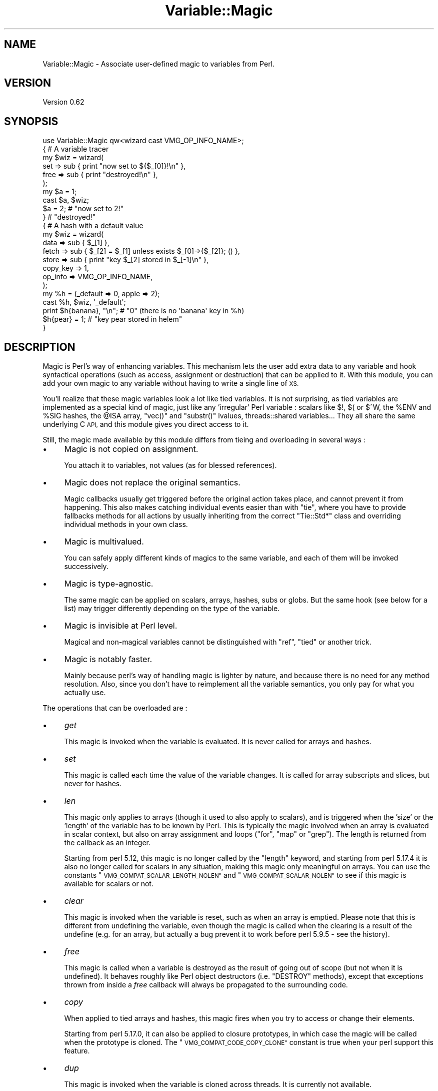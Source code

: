 .\" Automatically generated by Pod::Man 4.14 (Pod::Simple 3.40)
.\"
.\" Standard preamble:
.\" ========================================================================
.de Sp \" Vertical space (when we can't use .PP)
.if t .sp .5v
.if n .sp
..
.de Vb \" Begin verbatim text
.ft CW
.nf
.ne \\$1
..
.de Ve \" End verbatim text
.ft R
.fi
..
.\" Set up some character translations and predefined strings.  \*(-- will
.\" give an unbreakable dash, \*(PI will give pi, \*(L" will give a left
.\" double quote, and \*(R" will give a right double quote.  \*(C+ will
.\" give a nicer C++.  Capital omega is used to do unbreakable dashes and
.\" therefore won't be available.  \*(C` and \*(C' expand to `' in nroff,
.\" nothing in troff, for use with C<>.
.tr \(*W-
.ds C+ C\v'-.1v'\h'-1p'\s-2+\h'-1p'+\s0\v'.1v'\h'-1p'
.ie n \{\
.    ds -- \(*W-
.    ds PI pi
.    if (\n(.H=4u)&(1m=24u) .ds -- \(*W\h'-12u'\(*W\h'-12u'-\" diablo 10 pitch
.    if (\n(.H=4u)&(1m=20u) .ds -- \(*W\h'-12u'\(*W\h'-8u'-\"  diablo 12 pitch
.    ds L" ""
.    ds R" ""
.    ds C` ""
.    ds C' ""
'br\}
.el\{\
.    ds -- \|\(em\|
.    ds PI \(*p
.    ds L" ``
.    ds R" ''
.    ds C`
.    ds C'
'br\}
.\"
.\" Escape single quotes in literal strings from groff's Unicode transform.
.ie \n(.g .ds Aq \(aq
.el       .ds Aq '
.\"
.\" If the F register is >0, we'll generate index entries on stderr for
.\" titles (.TH), headers (.SH), subsections (.SS), items (.Ip), and index
.\" entries marked with X<> in POD.  Of course, you'll have to process the
.\" output yourself in some meaningful fashion.
.\"
.\" Avoid warning from groff about undefined register 'F'.
.de IX
..
.nr rF 0
.if \n(.g .if rF .nr rF 1
.if (\n(rF:(\n(.g==0)) \{\
.    if \nF \{\
.        de IX
.        tm Index:\\$1\t\\n%\t"\\$2"
..
.        if !\nF==2 \{\
.            nr % 0
.            nr F 2
.        \}
.    \}
.\}
.rr rF
.\" ========================================================================
.\"
.IX Title "Variable::Magic 3"
.TH Variable::Magic 3 "2017-11-04" "perl v5.32.0" "User Contributed Perl Documentation"
.\" For nroff, turn off justification.  Always turn off hyphenation; it makes
.\" way too many mistakes in technical documents.
.if n .ad l
.nh
.SH "NAME"
Variable::Magic \- Associate user\-defined magic to variables from Perl.
.SH "VERSION"
.IX Header "VERSION"
Version 0.62
.SH "SYNOPSIS"
.IX Header "SYNOPSIS"
.Vb 1
\&    use Variable::Magic qw<wizard cast VMG_OP_INFO_NAME>;
\&
\&    { # A variable tracer
\&     my $wiz = wizard(
\&      set  => sub { print "now set to ${$_[0]}!\en" },
\&      free => sub { print "destroyed!\en" },
\&     );
\&
\&     my $a = 1;
\&     cast $a, $wiz;
\&     $a = 2;        # "now set to 2!"
\&    }               # "destroyed!"
\&
\&    { # A hash with a default value
\&     my $wiz = wizard(
\&      data     => sub { $_[1] },
\&      fetch    => sub { $_[2] = $_[1] unless exists $_[0]\->{$_[2]}; () },
\&      store    => sub { print "key $_[2] stored in $_[\-1]\en" },
\&      copy_key => 1,
\&      op_info  => VMG_OP_INFO_NAME,
\&     );
\&
\&     my %h = (_default => 0, apple => 2);
\&     cast %h, $wiz, \*(Aq_default\*(Aq;
\&     print $h{banana}, "\en"; # "0" (there is no \*(Aqbanana\*(Aq key in %h)
\&     $h{pear} = 1;           # "key pear stored in helem"
\&    }
.Ve
.SH "DESCRIPTION"
.IX Header "DESCRIPTION"
Magic is Perl's way of enhancing variables.
This mechanism lets the user add extra data to any variable and hook syntactical operations (such as access, assignment or destruction) that can be applied to it.
With this module, you can add your own magic to any variable without having to write a single line of \s-1XS.\s0
.PP
You'll realize that these magic variables look a lot like tied variables.
It is not surprising, as tied variables are implemented as a special kind of magic, just like any 'irregular' Perl variable : scalars like \f(CW$!\fR, \f(CW$(\fR or \f(CW$^W\fR, the \f(CW%ENV\fR and \f(CW%SIG\fR hashes, the \f(CW@ISA\fR array,  \f(CW\*(C`vec()\*(C'\fR and \f(CW\*(C`substr()\*(C'\fR lvalues, threads::shared variables...
They all share the same underlying C \s-1API,\s0 and this module gives you direct access to it.
.PP
Still, the magic made available by this module differs from tieing and overloading in several ways :
.IP "\(bu" 4
Magic is not copied on assignment.
.Sp
You attach it to variables, not values (as for blessed references).
.IP "\(bu" 4
Magic does not replace the original semantics.
.Sp
Magic callbacks usually get triggered before the original action takes place, and cannot prevent it from happening.
This also makes catching individual events easier than with \f(CW\*(C`tie\*(C'\fR, where you have to provide fallbacks methods for all actions by usually inheriting from the correct \f(CW\*(C`Tie::Std*\*(C'\fR class and overriding individual methods in your own class.
.IP "\(bu" 4
Magic is multivalued.
.Sp
You can safely apply different kinds of magics to the same variable, and each of them will be invoked successively.
.IP "\(bu" 4
Magic is type-agnostic.
.Sp
The same magic can be applied on scalars, arrays, hashes, subs or globs.
But the same hook (see below for a list) may trigger differently depending on the type of the variable.
.IP "\(bu" 4
Magic is invisible at Perl level.
.Sp
Magical and non-magical variables cannot be distinguished with \f(CW\*(C`ref\*(C'\fR, \f(CW\*(C`tied\*(C'\fR or another trick.
.IP "\(bu" 4
Magic is notably faster.
.Sp
Mainly because perl's way of handling magic is lighter by nature, and because there is no need for any method resolution.
Also, since you don't have to reimplement all the variable semantics, you only pay for what you actually use.
.PP
The operations that can be overloaded are :
.IP "\(bu" 4
\&\fIget\fR
.Sp
This magic is invoked when the variable is evaluated.
It is never called for arrays and hashes.
.IP "\(bu" 4
\&\fIset\fR
.Sp
This magic is called each time the value of the variable changes.
It is called for array subscripts and slices, but never for hashes.
.IP "\(bu" 4
\&\fIlen\fR
.Sp
This magic only applies to arrays (though it used to also apply to scalars), and is triggered when the 'size' or the 'length' of the variable has to be known by Perl.
This is typically the magic involved when an array is evaluated in scalar context, but also on array assignment and loops (\f(CW\*(C`for\*(C'\fR, \f(CW\*(C`map\*(C'\fR or \f(CW\*(C`grep\*(C'\fR).
The length is returned from the callback as an integer.
.Sp
Starting from perl 5.12, this magic is no longer called by the \f(CW\*(C`length\*(C'\fR keyword, and starting from perl 5.17.4 it is also no longer called for scalars in any situation, making this magic only meaningful on arrays.
You can use the constants \*(L"\s-1VMG_COMPAT_SCALAR_LENGTH_NOLEN\*(R"\s0 and \*(L"\s-1VMG_COMPAT_SCALAR_NOLEN\*(R"\s0 to see if this magic is available for scalars or not.
.IP "\(bu" 4
\&\fIclear\fR
.Sp
This magic is invoked when the variable is reset, such as when an array is emptied.
Please note that this is different from undefining the variable, even though the magic is called when the clearing is a result of the undefine (e.g. for an array, but actually a bug prevent it to work before perl 5.9.5 \- see the history).
.IP "\(bu" 4
\&\fIfree\fR
.Sp
This magic is called when a variable is destroyed as the result of going out of scope (but not when it is undefined).
It behaves roughly like Perl object destructors (i.e. \f(CW\*(C`DESTROY\*(C'\fR methods), except that exceptions thrown from inside a \fIfree\fR callback will always be propagated to the surrounding code.
.IP "\(bu" 4
\&\fIcopy\fR
.Sp
When applied to tied arrays and hashes, this magic fires when you try to access or change their elements.
.Sp
Starting from perl 5.17.0, it can also be applied to closure prototypes, in which case the magic will be called when the prototype is cloned.
The \*(L"\s-1VMG_COMPAT_CODE_COPY_CLONE\*(R"\s0 constant is true when your perl support this feature.
.IP "\(bu" 4
\&\fIdup\fR
.Sp
This magic is invoked when the variable is cloned across threads.
It is currently not available.
.IP "\(bu" 4
\&\fIlocal\fR
.Sp
When this magic is set on a variable, all subsequent localizations of the variable will trigger the callback.
It is available on your perl if and only if \f(CW\*(C`MGf_LOCAL\*(C'\fR is true.
.PP
The following actions only apply to hashes and are available if and only if \*(L"\s-1VMG_UVAR\*(R"\s0 is true.
They are referred to as \fIuvar\fR magics.
.IP "\(bu" 4
\&\fIfetch\fR
.Sp
This magic is invoked each time an element is fetched from the hash.
.IP "\(bu" 4
\&\fIstore\fR
.Sp
This one is called when an element is stored into the hash.
.IP "\(bu" 4
\&\fIexists\fR
.Sp
This magic fires when a key is tested for existence in the hash.
.IP "\(bu" 4
\&\fIdelete\fR
.Sp
This magic is triggered when a key is deleted in the hash, regardless of whether the key actually exists in it.
.PP
You can refer to the tests to have more insight of where the different magics are invoked.
.SH "FUNCTIONS"
.IX Header "FUNCTIONS"
.ie n .SS """wizard"""
.el .SS "\f(CWwizard\fP"
.IX Subsection "wizard"
.Vb 10
\&    wizard(
\&     data     => sub { ... },
\&     get      => sub { my ($ref, $data [, $op]) = @_; ... },
\&     set      => sub { my ($ref, $data [, $op]) = @_; ... },
\&     len      => sub {
\&      my ($ref, $data, $len [, $op]) = @_; ... ; return $newlen
\&     },
\&     clear    => sub { my ($ref, $data [, $op]) = @_; ... },
\&     free     => sub { my ($ref, $data [, $op]) = @_, ... },
\&     copy     => sub { my ($ref, $data, $key, $elt [, $op]) = @_; ... },
\&     local    => sub { my ($ref, $data [, $op]) = @_; ... },
\&     fetch    => sub { my ($ref, $data, $key [, $op]) = @_; ... },
\&     store    => sub { my ($ref, $data, $key [, $op]) = @_; ... },
\&     exists   => sub { my ($ref, $data, $key [, $op]) = @_; ... },
\&     delete   => sub { my ($ref, $data, $key [, $op]) = @_; ... },
\&     copy_key => $bool,
\&     op_info  => [ 0 | VMG_OP_INFO_NAME | VMG_OP_INFO_OBJECT ],
\&    )
.Ve
.PP
This function creates a 'wizard', an opaque object that holds the magic information.
It takes a list of keys / values as argument, whose keys can be :
.IP "\(bu" 4
\&\f(CW\*(C`data\*(C'\fR
.Sp
A code (or string) reference to a private data constructor.
It is called in scalar context each time the magic is cast onto a variable, with \f(CW$_[0]\fR being a reference to this variable and \f(CW@_[1 .. @_\-1]\fR being all extra arguments that were passed to \*(L"cast\*(R".
The scalar returned from this call is then attached to the variable and can be retrieved later with \*(L"getdata\*(R".
.IP "\(bu" 4
\&\f(CW\*(C`get\*(C'\fR, \f(CW\*(C`set\*(C'\fR, \f(CW\*(C`len\*(C'\fR, \f(CW\*(C`clear\*(C'\fR, \f(CW\*(C`free\*(C'\fR, \f(CW\*(C`copy\*(C'\fR, \f(CW\*(C`local\*(C'\fR, \f(CW\*(C`fetch\*(C'\fR, \f(CW\*(C`store\*(C'\fR, \f(CW\*(C`exists\*(C'\fR and \f(CW\*(C`delete\*(C'\fR
.Sp
Code (or string) references to the respective magic callbacks.
You don't have to specify all of them : the magic corresponding to undefined entries will simply not be hooked.
.Sp
When those callbacks are executed, \f(CW$_[0]\fR is a reference to the magic variable and \f(CW$_[1]\fR is the associated private data (or \f(CW\*(C`undef\*(C'\fR when no private data constructor is supplied with the wizard).
Other arguments depend on which kind of magic is involved :
.RS 4
.IP "\(bu" 8
\&\fIlen\fR
.Sp
\&\f(CW$_[2]\fR contains the natural, non-magical length of the variable (which can only be a scalar or an array as \fIlen\fR magic is only relevant for these types).
The callback is expected to return the new scalar or array length to use, or \f(CW\*(C`undef\*(C'\fR to default to the normal length.
.IP "\(bu" 8
\&\fIcopy\fR
.Sp
When the variable for which the magic is invoked is an array or an hash, \f(CW$_[2]\fR is a either an alias or a copy of the current key, and \f(CW$_[3]\fR is an alias to the current element (i.e. the value).
Since \f(CW$_[2]\fR might be a copy, it is useless to try to change it or cast magic on it.
.Sp
Starting from perl 5.17.0, this magic can also be called for code references.
In this case, \f(CW$_[2]\fR is always \f(CW\*(C`undef\*(C'\fR and \f(CW$_[3]\fR is a reference to the cloned anonymous subroutine.
.IP "\(bu" 8
\&\fIfetch\fR, \fIstore\fR, \fIexists\fR and \fIdelete\fR
.Sp
\&\f(CW$_[2]\fR is an alias to the current key.
Note that \f(CW$_[2]\fR may rightfully be readonly if the key comes from a bareword, and as such it is unsafe to assign to it.
You can ask for a copy instead by passing \f(CW\*(C`copy_key => 1\*(C'\fR to \*(L"wizard\*(R" which, at the price of a small performance hit, allows you to safely assign to \f(CW$_[2]\fR in order to e.g. redirect the action to another key.
.RE
.RS 4
.Sp
Finally, if \f(CW\*(C`op_info => $num\*(C'\fR is also passed to \f(CW\*(C`wizard\*(C'\fR, then one extra element is appended to \f(CW@_\fR.
Its nature depends on the value of \f(CW$num\fR :
.IP "\(bu" 8
\&\f(CW\*(C`VMG_OP_INFO_NAME\*(C'\fR
.Sp
\&\f(CW$_[\-1]\fR is the current op name.
.IP "\(bu" 8
\&\f(CW\*(C`VMG_OP_INFO_OBJECT\*(C'\fR
.Sp
\&\f(CW$_[\-1]\fR is the \f(CW\*(C`B::OP\*(C'\fR object for the current op.
.RE
.RS 4
.Sp
Both result in a small performance hit, but just getting the name is lighter than getting the op object.
.Sp
These callbacks are always executed in scalar context.
The returned value is coerced into a signed integer, which is then passed straight to the perl magic \s-1API.\s0
However, note that perl currently only cares about the return value of the \fIlen\fR magic callback and ignores all the others.
Starting with Variable::Magic 0.58, a reference returned from a non\-\fIlen\fR magic callback will not be destroyed immediately but will be allowed to survive until the end of the statement that triggered the magic.
This lets you use this return value as a token for triggering a destructor after the original magic action takes place.
You can see an example of this technique in the cookbook.
.RE
.PP
Each callback can be specified as :
.IP "\(bu" 4
a code reference, which will be called as a subroutine.
.IP "\(bu" 4
a string reference, where the string denotes which subroutine is to be called when magic is triggered.
If the subroutine name is not fully qualified, then the current package at the time the magic is invoked will be used instead.
.IP "\(bu" 4
a reference to \f(CW\*(C`undef\*(C'\fR, in which case a no-op magic callback is installed instead of the default one.
This may especially be helpful for \fIlocal\fR magic, where an empty callback prevents magic from being copied during localization.
.PP
Note that \fIfree\fR magic is never called during global destruction, as there is no way to ensure that the wizard object and the callback were not destroyed before the variable.
.PP
Here is a simple usage example :
.PP
.Vb 6
\&    # A simple scalar tracer
\&    my $wiz = wizard(
\&     get  => sub { print STDERR "got ${$_[0]}\en" },
\&     set  => sub { print STDERR "set to ${$_[0]}\en" },
\&     free => sub { print STDERR "${$_[0]} was deleted\en" },
\&    );
.Ve
.ie n .SS """cast"""
.el .SS "\f(CWcast\fP"
.IX Subsection "cast"
.Vb 1
\&    cast [$@%&*]var, $wiz, @args
.Ve
.PP
This function associates \f(CW$wiz\fR magic to the supplied variable, without overwriting any other kind of magic.
It returns true on success or when \f(CW$wiz\fR magic is already attached, and croaks on error.
When \f(CW$wiz\fR provides a data constructor, it is called just before magic is cast onto the variable, and it receives a reference to the target variable in \f(CW$_[0]\fR and the content of \f(CW@args\fR in \f(CW@_[1 .. @args]\fR.
Otherwise, \f(CW@args\fR is ignored.
.PP
.Vb 3
\&    # Casts $wiz onto $x, passing (\e$x, \*(Aq1\*(Aq) to the data constructor.
\&    my $x;
\&    cast $x, $wiz, 1;
.Ve
.PP
The \f(CW\*(C`var\*(C'\fR argument can be an array or hash value.
Magic for these scalars behaves like for any other, except that it is dispelled when the entry is deleted from the container.
For example, if you want to call \f(CW\*(C`POSIX::tzset\*(C'\fR each time the \f(CW\*(AqTZ\*(Aq\fR environment variable is changed in \f(CW%ENV\fR, you can use :
.PP
.Vb 2
\&    use POSIX;
\&    cast $ENV{TZ}, wizard set => sub { POSIX::tzset(); () };
.Ve
.PP
If you want to handle the possible deletion of the \f(CW\*(AqTZ\*(Aq\fR entry, you must also specify \fIstore\fR magic.
.ie n .SS """getdata"""
.el .SS "\f(CWgetdata\fP"
.IX Subsection "getdata"
.Vb 1
\&    getdata [$@%&*]var, $wiz
.Ve
.PP
This accessor fetches the private data associated with the magic \f(CW$wiz\fR in the variable.
It croaks when \f(CW$wiz\fR does not represent a valid magic object, and returns an empty list if no such magic is attached to the variable or when the wizard has no data constructor.
.PP
.Vb 3
\&    # Get the data attached to $wiz in $x, or undef if $wiz
\&    # did not attach any.
\&    my $data = getdata $x, $wiz;
.Ve
.ie n .SS """dispell"""
.el .SS "\f(CWdispell\fP"
.IX Subsection "dispell"
.Vb 1
\&    dispell [$@%&*]variable, $wiz
.Ve
.PP
The exact opposite of \*(L"cast\*(R" : it dissociates \f(CW$wiz\fR magic from the variable.
This function returns true on success, \f(CW0\fR when no magic represented by \f(CW$wiz\fR could be found in the variable, and croaks if the supplied wizard is invalid.
.PP
.Vb 2
\&    # Dispell now.
\&    die \*(Aqno such magic in $x\*(Aq unless dispell $x, $wiz;
.Ve
.SH "CONSTANTS"
.IX Header "CONSTANTS"
.ie n .SS """MGf_COPY"""
.el .SS "\f(CWMGf_COPY\fP"
.IX Subsection "MGf_COPY"
Evaluates to true if and only if the \fIcopy\fR magic is available.
This is the case for perl 5.7.3 and greater, which is ensured by the requirements of this module.
.ie n .SS """MGf_DUP"""
.el .SS "\f(CWMGf_DUP\fP"
.IX Subsection "MGf_DUP"
Evaluates to true if and only if the \fIdup\fR magic is available.
This is the case for perl 5.7.3 and greater, which is ensured by the requirements of this module.
.ie n .SS """MGf_LOCAL"""
.el .SS "\f(CWMGf_LOCAL\fP"
.IX Subsection "MGf_LOCAL"
Evaluates to true if and only if the \fIlocal\fR magic is available.
This is the case for perl 5.9.3 and greater.
.ie n .SS """VMG_UVAR"""
.el .SS "\f(CWVMG_UVAR\fP"
.IX Subsection "VMG_UVAR"
When this constant is true, you can use the \fIfetch\fR, \fIstore\fR, \fIexists\fR and \fIdelete\fR magics on hashes.
Initial \*(L"\s-1VMG_UVAR\*(R"\s0 capability was introduced in perl 5.9.5, with a fully functional implementation shipped with perl 5.10.0.
.ie n .SS """VMG_COMPAT_SCALAR_LENGTH_NOLEN"""
.el .SS "\f(CWVMG_COMPAT_SCALAR_LENGTH_NOLEN\fP"
.IX Subsection "VMG_COMPAT_SCALAR_LENGTH_NOLEN"
True for perls that don't call \fIlen\fR magic when taking the \f(CW\*(C`length\*(C'\fR of a magical scalar.
.ie n .SS """VMG_COMPAT_SCALAR_NOLEN"""
.el .SS "\f(CWVMG_COMPAT_SCALAR_NOLEN\fP"
.IX Subsection "VMG_COMPAT_SCALAR_NOLEN"
True for perls that don't call \fIlen\fR magic on scalars.
Implies \*(L"\s-1VMG_COMPAT_SCALAR_LENGTH_NOLEN\*(R"\s0.
.ie n .SS """VMG_COMPAT_ARRAY_PUSH_NOLEN"""
.el .SS "\f(CWVMG_COMPAT_ARRAY_PUSH_NOLEN\fP"
.IX Subsection "VMG_COMPAT_ARRAY_PUSH_NOLEN"
True for perls that don't call \fIlen\fR magic when you push an element in a magical array.
Starting from perl 5.11.0, this only refers to pushes in non-void context and hence is false.
.ie n .SS """VMG_COMPAT_ARRAY_PUSH_NOLEN_VOID"""
.el .SS "\f(CWVMG_COMPAT_ARRAY_PUSH_NOLEN_VOID\fP"
.IX Subsection "VMG_COMPAT_ARRAY_PUSH_NOLEN_VOID"
True for perls that don't call \fIlen\fR magic when you push in void context an element in a magical array.
.ie n .SS """VMG_COMPAT_ARRAY_UNSHIFT_NOLEN_VOID"""
.el .SS "\f(CWVMG_COMPAT_ARRAY_UNSHIFT_NOLEN_VOID\fP"
.IX Subsection "VMG_COMPAT_ARRAY_UNSHIFT_NOLEN_VOID"
True for perls that don't call \fIlen\fR magic when you unshift in void context an element in a magical array.
.ie n .SS """VMG_COMPAT_ARRAY_UNDEF_CLEAR"""
.el .SS "\f(CWVMG_COMPAT_ARRAY_UNDEF_CLEAR\fP"
.IX Subsection "VMG_COMPAT_ARRAY_UNDEF_CLEAR"
True for perls that call \fIclear\fR magic when undefining magical arrays.
.ie n .SS """VMG_COMPAT_HASH_DELETE_NOUVAR_VOID"""
.el .SS "\f(CWVMG_COMPAT_HASH_DELETE_NOUVAR_VOID\fP"
.IX Subsection "VMG_COMPAT_HASH_DELETE_NOUVAR_VOID"
True for perls that don't call \fIdelete\fR magic when you delete an element from a hash in void context.
.ie n .SS """VMG_COMPAT_CODE_COPY_CLONE"""
.el .SS "\f(CWVMG_COMPAT_CODE_COPY_CLONE\fP"
.IX Subsection "VMG_COMPAT_CODE_COPY_CLONE"
True for perls that call \fIcopy\fR magic when a magical closure prototype is cloned.
.ie n .SS """VMG_COMPAT_GLOB_GET"""
.el .SS "\f(CWVMG_COMPAT_GLOB_GET\fP"
.IX Subsection "VMG_COMPAT_GLOB_GET"
True for perls that call \fIget\fR magic for operations on globs.
.ie n .SS """VMG_PERL_PATCHLEVEL"""
.el .SS "\f(CWVMG_PERL_PATCHLEVEL\fP"
.IX Subsection "VMG_PERL_PATCHLEVEL"
The perl patchlevel this module was built with, or \f(CW0\fR for non-debugging perls.
.ie n .SS """VMG_THREADSAFE"""
.el .SS "\f(CWVMG_THREADSAFE\fP"
.IX Subsection "VMG_THREADSAFE"
True if and only if this module could have been built with thread-safety features enabled.
.ie n .SS """VMG_FORKSAFE"""
.el .SS "\f(CWVMG_FORKSAFE\fP"
.IX Subsection "VMG_FORKSAFE"
True if and only if this module could have been built with fork-safety features enabled.
This is always true except on Windows where it is false for perl 5.10.0 and below.
.ie n .SS """VMG_OP_INFO_NAME"""
.el .SS "\f(CWVMG_OP_INFO_NAME\fP"
.IX Subsection "VMG_OP_INFO_NAME"
Value to pass with \f(CW\*(C`op_info\*(C'\fR to get the current op name in the magic callbacks.
.ie n .SS """VMG_OP_INFO_OBJECT"""
.el .SS "\f(CWVMG_OP_INFO_OBJECT\fP"
.IX Subsection "VMG_OP_INFO_OBJECT"
Value to pass with \f(CW\*(C`op_info\*(C'\fR to get a \f(CW\*(C`B::OP\*(C'\fR object representing the current op in the magic callbacks.
.SH "COOKBOOK"
.IX Header "COOKBOOK"
.SS "Associate an object to any perl variable"
.IX Subsection "Associate an object to any perl variable"
This technique can be useful for passing user data through limited APIs.
It is similar to using inside-out objects, but without the drawback of having to implement a complex destructor.
.PP
.Vb 2
\&    {
\&     package Magical::UserData;
\&
\&     use Variable::Magic qw<wizard cast getdata>;
\&
\&     my $wiz = wizard data => sub { \e$_[1] };
\&
\&     sub ud (\e[$@%*&]) : lvalue {
\&      my ($var) = @_;
\&      my $data = &getdata($var, $wiz);
\&      unless (defined $data) {
\&       $data = \e(my $slot);
\&       &cast($var, $wiz, $slot)
\&                 or die "Couldn\*(Aqt cast UserData magic onto the variable";
\&      }
\&      $$data;
\&     }
\&    }
\&
\&    {
\&     BEGIN { *ud = \e&Magical::UserData::ud }
\&
\&     my $cb;
\&     $cb = sub { print \*(AqHello, \*(Aq, ud(&$cb), "!\en" };
\&
\&     ud(&$cb) = \*(Aqworld\*(Aq;
\&     $cb\->(); # Hello, world!
\&    }
.Ve
.SS "Recursively cast magic on datastructures"
.IX Subsection "Recursively cast magic on datastructures"
\&\f(CW\*(C`cast\*(C'\fR can be called from any magical callback, and in particular from \f(CW\*(C`data\*(C'\fR.
This allows you to recursively cast magic on datastructures :
.PP
.Vb 10
\&    my $wiz;
\&    $wiz = wizard data => sub {
\&     my ($var, $depth) = @_;
\&     $depth ||= 0;
\&     my $r = ref $var;
\&     if ($r eq \*(AqARRAY\*(Aq) {
\&      &cast((ref() ? $_ : \e$_), $wiz, $depth + 1) for @$var;
\&     } elsif ($r eq \*(AqHASH\*(Aq) {
\&      &cast((ref() ? $_ : \e$_), $wiz, $depth + 1) for values %$var;
\&     }
\&     return $depth;
\&    },
\&    free => sub {
\&     my ($var, $depth) = @_;
\&     my $r = ref $var;
\&     print "free $r at depth $depth\en";
\&     ();
\&    };
\&
\&    {
\&     my %h = (
\&      a => [ 1, 2 ],
\&      b => { c => 3 }
\&     );
\&     cast %h, $wiz;
\&    }
.Ve
.PP
When \f(CW%h\fR goes out of scope, this prints something among the lines of :
.PP
.Vb 6
\&    free HASH at depth 0
\&    free HASH at depth 1
\&    free SCALAR at depth 2
\&    free ARRAY at depth 1
\&    free SCALAR at depth 3
\&    free SCALAR at depth 3
.Ve
.PP
Of course, this example does nothing with the values that are added after the \f(CW\*(C`cast\*(C'\fR.
.SS "Delayed magic actions"
.IX Subsection "Delayed magic actions"
Starting with Variable::Magic 0.58, the return value of the magic callbacks can be used to delay the action until after the original action takes place :
.PP
.Vb 10
\&    my $delayed;
\&    my $delayed_aux = wizard(
\&     data => sub { $_[1] },
\&     free => sub {
\&      my ($target) = $_[1];
\&      my $target_data = &getdata($target, $delayed);
\&      local $target_data\->{guard} = 1;
\&      if (ref $target eq \*(AqSCALAR\*(Aq) {
\&       my $orig = $$target;
\&       $$target = $target_data\->{mangler}\->($orig);
\&      }
\&      return;
\&     },
\&    );
\&    $delayed = wizard(
\&     data => sub {
\&      return +{ guard => 0, mangler => $_[1] };
\&     },
\&     set  => sub {
\&      return if $_[1]\->{guard};
\&      my $token;
\&      cast $token, $delayed_aux, $_[0];
\&      return \e$token;
\&     },
\&    );
\&    my $x = 1;
\&    cast $x, $delayed => sub { $_[0] * 2 };
\&    $x = 2;
\&    # $x is now 4
\&    # But note that the delayed action only takes place at the end of the
\&    # current statement :
\&    my @y = ($x = 5, $x);
\&    # $x is now 10, but @y is (5, 5)
.Ve
.SH "PERL MAGIC HISTORY"
.IX Header "PERL MAGIC HISTORY"
The places where magic is invoked have changed a bit through perl history.
Here is a little list of the most recent ones.
.IP "\(bu" 4
\&\fB5.6.x\fR
.Sp
\&\fIp14416\fR : \fIcopy\fR and \fIdup\fR magic.
.IP "\(bu" 4
\&\fB5.8.9\fR
.Sp
\&\fIp28160\fR : Integration of \fIp25854\fR (see below).
.Sp
\&\fIp32542\fR : Integration of \fIp31473\fR (see below).
.IP "\(bu" 4
\&\fB5.9.3\fR
.Sp
\&\fIp25854\fR : \fIlen\fR magic is no longer called when pushing an element into a magic array.
.Sp
\&\fIp26569\fR : \fIlocal\fR magic.
.IP "\(bu" 4
\&\fB5.9.5\fR
.Sp
\&\fIp31064\fR : Meaningful \fIuvar\fR magic.
.Sp
\&\fIp31473\fR : \fIclear\fR magic was not invoked when undefining an array.
The bug is fixed as of this version.
.IP "\(bu" 4
\&\fB5.10.0\fR
.Sp
Since \f(CW\*(C`PERL_MAGIC_uvar\*(C'\fR is uppercased, \f(CW\*(C`hv_magic_check()\*(C'\fR triggers \fIcopy\fR magic on hash stores for (non-tied) hashes that also have \fIuvar\fR magic.
.IP "\(bu" 4
\&\fB5.11.x\fR
.Sp
\&\fIp32969\fR : \fIlen\fR magic is no longer invoked when calling \f(CW\*(C`length\*(C'\fR with a magical scalar.
.Sp
\&\fIp34908\fR : \fIlen\fR magic is no longer called when pushing / unshifting an element into a magical array in void context.
The \f(CW\*(C`push\*(C'\fR part was already covered by \fIp25854\fR.
.Sp
\&\fIg9cdcb38b\fR : \fIlen\fR magic is called again when pushing into a magical array in non-void context.
.SH "EXPORT"
.IX Header "EXPORT"
The functions \*(L"wizard\*(R", \*(L"cast\*(R", \*(L"getdata\*(R" and \*(L"dispell\*(R" are only exported on request.
All of them are exported by the tags \f(CW\*(Aq:funcs\*(Aq\fR and \f(CW\*(Aq:all\*(Aq\fR.
.PP
All the constants are also only exported on request, either individually or by the tags \f(CW\*(Aq:consts\*(Aq\fR and \f(CW\*(Aq:all\*(Aq\fR.
.SH "CAVEATS"
.IX Header "CAVEATS"
In order to hook hash operations with magic, you need at least perl 5.10.0 (see \*(L"\s-1VMG_UVAR\*(R"\s0).
.PP
If you want to store a magic object in the private data slot, you will not be able to recover the magic with \*(L"getdata\*(R", since magic is not copied by assignment.
You can work around this gotcha by storing a reference to the magic object instead.
.PP
If you define a wizard with \fIfree\fR magic and cast it on itself, it results in a memory cycle, so this destructor will not be called when the wizard is freed.
.SH "DEPENDENCIES"
.IX Header "DEPENDENCIES"
perl 5.8.
.PP
A C compiler.
This module may happen to build with a \*(C+ compiler as well, but don't rely on it, as no guarantee is made in this regard.
.PP
Carp (core since perl 5), XSLoader (since 5.6.0).
.SH "SEE ALSO"
.IX Header "SEE ALSO"
perlguts and perlapi for internal information about magic.
.PP
perltie and overload for other ways of enhancing objects.
.SH "AUTHOR"
.IX Header "AUTHOR"
Vincent Pit, \f(CW\*(C`<perl at profvince.com>\*(C'\fR, <http://www.profvince.com>.
.PP
You can contact me by mail or on \f(CW\*(C`irc.perl.org\*(C'\fR (vincent).
.SH "BUGS"
.IX Header "BUGS"
Please report any bugs or feature requests to \f(CW\*(C`bug\-variable\-magic at rt.cpan.org\*(C'\fR, or through the web interface at <http://rt.cpan.org/NoAuth/ReportBug.html?Queue=Variable\-Magic>.
I will be notified, and then you'll automatically be notified of progress on your bug as I make changes.
.SH "SUPPORT"
.IX Header "SUPPORT"
You can find documentation for this module with the perldoc command.
.PP
.Vb 1
\&    perldoc Variable::Magic
.Ve
.SH "COPYRIGHT & LICENSE"
.IX Header "COPYRIGHT & LICENSE"
Copyright 2007,2008,2009,2010,2011,2012,2013,2014,2015,2016,2017 Vincent Pit, all rights reserved.
.PP
This program is free software; you can redistribute it and/or modify it
under the same terms as Perl itself.
